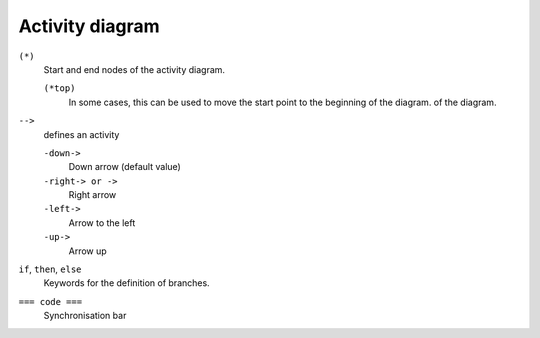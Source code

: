 Activity diagram
================

``(*)``
    Start and end nodes of the activity diagram.

    ``(*top)``
        In some cases, this can be used to move the start point to the beginning
        of the diagram. of the diagram.

``-->``
    defines an activity

    ``-down->``
        Down arrow (default value)
    ``-right-> or ->``
        Right arrow
    ``-left->``
        Arrow to the left
    ``-up->``
        Arrow up

``if``, ``then``, ``else``
    Keywords for the definition of branches.

    .. uml::

        (*) --> "Initialisation"
        if "a test" then
        -->[true] "An activity"
        --> "Another activity"
        -right-> (*)
        else
        ->[false] "Something else"
        -->[end the processes] (*)
        endif

``=== code ===``
    Synchronisation bar

    .. uml::
    
        (*) --> ===B1===
        --> "First parallel activity"
        --> ===B2===
        ===B1=== --> "Parallel activity 2"
        --> ===B2===
        --> (*)
